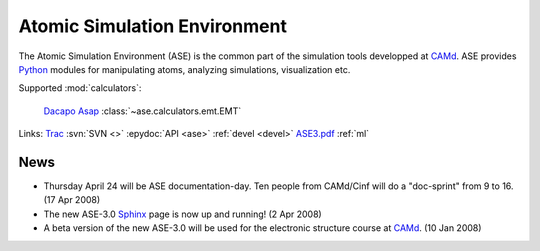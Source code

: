 =============================
Atomic Simulation Environment
=============================

The Atomic Simulation Environment (ASE) is the common part of the
simulation tools developped at CAMd_.  ASE provides Python_ modules
for manipulating atoms, analyzing simulations, visualization etc.

Supported :mod:`calculators`:

   |gpaw| |siesta|

   Dacapo_ Asap_ :class:`~ase.calculators.emt.EMT`


Links:
Trac_
:svn:`SVN <>`
:epydoc:`API <ase>`
:ref:`devel <devel>`
ASE3.pdf_
:ref:`ml`


.. |gpaw| image:: http://wiki.fysik.dtu.dk/wiki/images/gpaw.png
   :height: 44
   :target: http://wiki.fysik.dtu.dk/gpaw
.. |siesta| image:: http://www.uam.es/departamentos/ciencias/fismateriac/siesta/logo-233x125.png
   :height: 44
   :target: ase/calculators/siesta.html

.. _ASE3.pdf: ASE3.pdf
.. _Asap: http://wiki.fysik.dtu.dk/asap
.. _Dacapo: http://wiki.fysik.dtu.dk/dacapo
.. _MMTK: http://dirac.cnrs-orleans.fr/MMTK
.. _Python: http://www.python.org
.. _Trac: http://trac.fysik.dtu.dk/projects/ase/report/1


News
====

* Thursday April 24 will be ASE documentation-day.  Ten people from
  CAMd/Cinf will do a "doc-sprint" from 9 to 16.  (17 Apr 2008)

* The new ASE-3.0 Sphinx_ page is now up and running!  (2 Apr 2008)

* A beta version of the new ASE-3.0 will be used for the
  electronic structure course at CAMd_.  (10 Jan 2008)



.. _Sphinx: http://sphinx.pocoo.org
.. _CAMd: http://www.camd.dtu.dk
